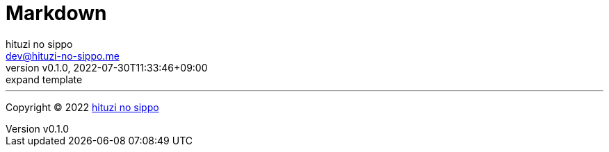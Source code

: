 = Markdown
:author: hituzi no sippo
:email: dev@hituzi-no-sippo.me
:revnumber: v0.1.0
:revdate: 2022-07-30T11:33:46+09:00
:revremark: expand template
:description: Markdown
:copyright: Copyright (C) 2022 {author}
// Custom Attributes
:creation_date: 2022-07-30T11:33:46+09:00



'''

:author_link: link:https://github.com/hituzi-no-sippo[{author}^]
Copyright (C) 2022 {author_link}
